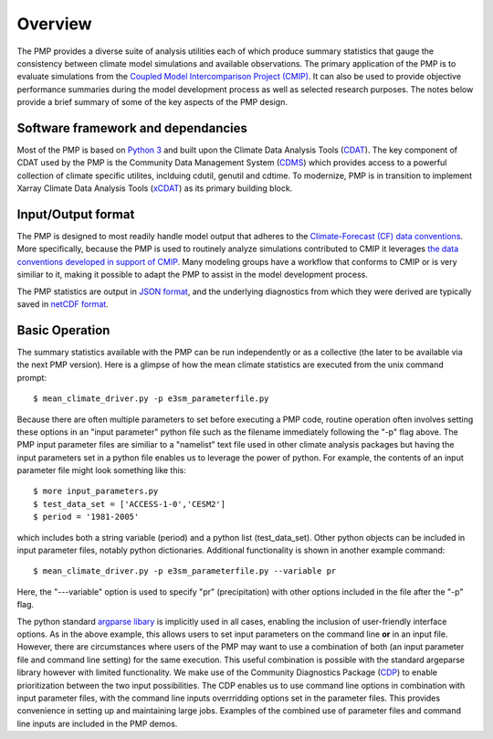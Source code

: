 .. _overview:

***********
Overview
***********

The PMP provides a diverse suite of analysis utilities each of which produce summary statistics that gauge the consistency between climate model simulations and available observations.  
The primary application of the PMP is to evaluate simulations from the `Coupled Model Intercomparison Project (CMIP) <https://www.wcrp-climate.org/wgcm-cmip>`_.  
It can also be used to provide objective performance summaries during the model development process as well as selected research purposes.  
The notes below provide a brief summary of some of the key aspects of the PMP design.  

Software framework and dependancies
-----------------------------------

Most of the PMP is based on `Python 3 <https://www.python.org/>`_ and built upon the Climate Data Analysis Tools (`CDAT <https://cdat.llnl.gov>`_).  
The key component of CDAT used by the PMP is the Community Data Management System (`CDMS <https://cdms.readthedocs.io/en/latest/manual/cdms_1.html>`_) which provides access to a powerful collection of climate specific utilites, inclduing cdutil, genutil and cdtime.
To modernize, PMP is in transition to implement Xarray Climate Data Analysis Tools (`xCDAT`_) as its primary building block.


Input/Output format
-------------------

The PMP is designed to most readily handle model output that adheres to the `Climate-Forecast (CF) data conventions <https://cfconventions.org/>`_.  
More specifically, because the PMP is used to routinely analyze simulations contributed to CMIP it leverages `the data conventions developed in support of CMIP <https://pcmdi.llnl.gov/CMIP6/Guide/dataUsers.html>`_.  
Many modeling groups have a workflow that conforms to CMIP or is very similiar to it, making it possible to adapt the PMP to assist in the model development process. 

The PMP statistics are output in `JSON format <https://www.json.org/json-en.html>`_, and the underlying diagnostics from which they were derived are typically saved in `netCDF format <https://www.unidata.ucar.edu/software/netcdf>`_.


Basic Operation
---------------

The summary statistics available with the PMP can be run independently or as a collective (the later to be available via the next PMP version).  Here is a glimpse of how the mean climate statistics are executed from the unix command prompt: ::

    $ mean_climate_driver.py -p e3sm_parameterfile.py 

Because there are often multiple parameters to set before executing a PMP code, routine operation often involves setting these options in an "input parameter" python file such as the filename immediately following the "-p" flag above.  The PMP input parameter files are similiar to a "namelist" text file used in other climate analysis packages but having the input parameters set in a python file enables us to leverage the power of python. For example, the contents of an input parameter file might look something like this: ::

    $ more input_parameters.py
    $ test_data_set = ['ACCESS-1-0','CESM2']
    $ period = '1981-2005'

which includes both a string variable (period) and a python list (test_data_set). Other python objects can be included in input parameter files, notably python dictionaries.  Additional functionality is shown in another example command: ::

   $ mean_climate_driver.py -p e3sm_parameterfile.py --variable pr 

Here, the "---variable" option is used to specify "pr" (precipitation) with other options included in the file after the "-p" flag.  


The python standard `argparse libary <https://docs.python.org/3/library/argparse.html>`_  is implicitly used in all cases, enabling the inclusion of user-friendly interface options.  As in the above example, this allows users to set input parameters on the command line **or** in an input file.  However, there are circumstances where users of the PMP may want to use a combination of both (an input parameter file and command line setting) for the same execution. This useful combination is possible with the standard argeparse library however with limited functionality.  We make use of the Community Diagnostics Package (`CDP <https://github.com/CDAT/cdp>`_) to enable prioritization between the two input possibilities.  The CDP enables us to use command line options in combination with input parameter files, with the command line inputs overrridding options set in the parameter files.  This provides convenience in setting up and maintaining large jobs. Examples of the combined use of parameter files and command line inputs are included in the PMP demos.

.. _xCDAT: https://xcdat.readthedocs.io/en/stable/